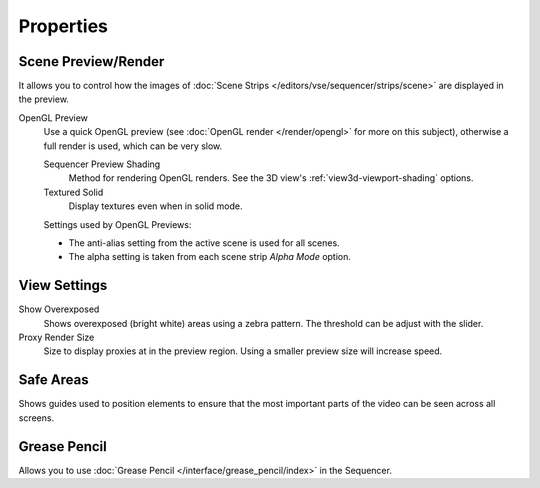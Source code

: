 
**********
Properties
**********

Scene Preview/Render
====================

It allows you to control how the images of :doc:`Scene Strips </editors/vse/sequencer/strips/scene>`
are displayed in the preview.

OpenGL Preview
   Use a quick OpenGL preview (see :doc:`OpenGL render </render/opengl>` for more on this subject),
   otherwise a full render is used, which can be very slow.

   Sequencer Preview Shading
      Method for rendering OpenGL renders.
      See the 3D view's :ref:`view3d-viewport-shading` options.
   Textured Solid
      Display textures even when in solid mode.

   Settings used by OpenGL Previews:

   - The anti-alias setting from the active scene is used for all scenes.
   - The alpha setting is taken from each scene strip *Alpha Mode* option.


View Settings
=============

Show Overexposed
   Shows overexposed (bright white) areas using a zebra pattern.
   The threshold can be adjust with the slider.
Proxy Render Size
   Size to display proxies at in the preview region.
   Using a smaller preview size will increase speed.


Safe Areas
==========

Shows guides used to position elements to ensure that
the most important parts of the video can be seen across all screens.

.. seealso::

   See :ref:`Safe Areas <camera-safe-areas>` in the camera docs.


Grease Pencil
=============

Allows you to use :doc:`Grease Pencil </interface/grease_pencil/index>` in the Sequencer.
